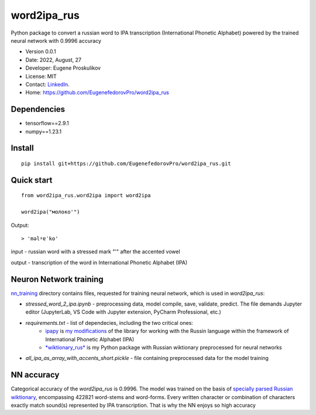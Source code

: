 ##############################
word2ipa_rus
##############################

Python package to convert a russian word to IPA transcription (International Phonetic Alphabet) powered by the trained neural network with 0.9996 accuracy

* Version 0.0.1
* Date: 2022, August, 27
* Developer: Eugene Proskulikov
* License: MIT
* Contact: `LinkedIn <https://www.linkedin.com/in/eugene-proskulikov-168050a4/>`_.
* Home: https://github.com/EugenefedorovPro/word2ipa_rus



-------------
Dependencies
-------------

* tensorflow==2.9.1
* numpy==1.23.1 


--------
Install
--------

:: 

    pip install git+https://github.com/EugenefedorovPro/word2ipa_rus.git
    

------------
Quick start
------------

::
    
    from word2ipa_rus.word2ipa import word2ipa
    
    word2ipa("молоко'")

Output::

> 'məlˠɐˈko'


input - russian word with a stressed mark "'" after the accented vowel 

output - transcription of the word in International Phonetic Alphabet (IPA)

-----------------------
Neuron Network training
-----------------------
`nn_training <https://github.com/EugenefedorovPro/word2ipa_rus/tree/main/nn_training>`_ directory contains files, requested for training neural network, which is used in `word2ipa_rus`:
 
* *stressed_word_2_ipa.ipynb* - preprocessing data, model compile, save, validate, predict. The file demands Jupyter editor (JupyterLab, VS Code with Jupyter extension, PyCharm Professional, etc.)
* *requirements.txt* - list of dependecies, including the two critical ones:
    * `ipapy <https://github.com/pettarin/ipapy>`_ is `my modifications <https://github.com/EugenefedorovPro/ipapy_eugene/tree/forpython310>`_ of the library for working with the Russin language within the framework of International Phonetic Alphabet (IPA)
    * `*wiktionary_rus* <https://github.com/EugenefedorovPro/wiktionary_rus>`_ is my Python package with Russian wiktionary preprocessed for neural networks
    
* *all_ipa_as_array_with_accents_short.pickle* - file containing preprocessed data for the model training

------------
NN accuracy
------------
Categorical accuracy of the `word2ipa_rus` is 0.9996. The model was trained on the basis of `specially parsed Russian wiktionary <https://github.com/EugenefedorovPro/wiktionary_rus>`_, encompassing 422821 word-stems and word-forms. Every written character or combination of characters exactly match sound(s) represented by IPA transcription. That is why the NN enjoys so high accuracy
